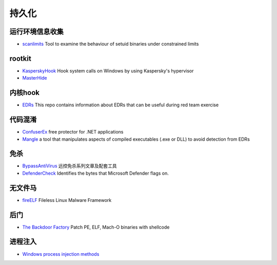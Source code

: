 持久化
========================================

运行环境信息收集
----------------------------------------
- `scanlimits <https://github.com/taviso/scanlimits>`_ Tool to examine the behaviour of setuid binaries under constrained limits

rootkit
----------------------------------------
- `KasperskyHook <https://github.com/iPower/KasperskyHook>`_ Hook system calls on Windows by using Kaspersky's hypervisor
- `MasterHide <https://github.com/crvvdev/MasterHide>`_

内核hook
----------------------------------------
- `EDRs <https://github.com/Mr-Un1k0d3r/EDRs>`_ This repo contains information about EDRs that can be useful during red team exercise

代码混淆
----------------------------------------
- `ConfuserEx <https://github.com/mkaring/ConfuserEx>`_ free protector for .NET applications
- `Mangle <https://github.com/optiv/Mangle>`_ a tool that manipulates aspects of compiled executables (.exe or DLL) to avoid detection from EDRs

免杀
----------------------------------------
- `BypassAntiVirus <https://github.com/TideSec/BypassAntiVirus>`_ 远控免杀系列文章及配套工具
- `DefenderCheck <https://github.com/matterpreter/DefenderCheck>`_ Identifies the bytes that Microsoft Defender flags on.

无文件马
----------------------------------------
- `fireELF <https://github.com/rek7/fireELF>`_ Fileless Linux Malware Framework

后门
----------------------------------------
- `The Backdoor Factory <https://github.com/secretsquirrel/the-backdoor-factory>`_ Patch PE, ELF, Mach-O binaries with shellcode

进程注入
----------------------------------------
- `Windows process injection methods <https://github.com/odzhan/injection>`_
